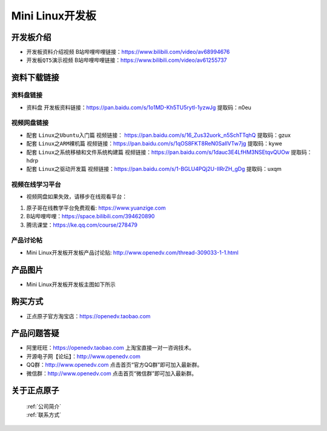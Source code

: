 
Mini Linux开发板
=======================

开发板介绍
----------

- ``开发板资料介绍视频`` B站哔哩哔哩链接：https://www.bilibili.com/video/av68994676  

- ``开发板QT5演示视频`` B站哔哩哔哩链接：https://www.bilibili.com/video/av61255737  

资料下载链接
------------

资料盘链接
^^^^^^^^^^^

- ``资料盘`` 开发板资料链接：https://pan.baidu.com/s/1o1MD-Kh5TU5rytl-1yzwJg  提取码：n0eu

视频网盘链接
^^^^^^^^^^^

-  配套 ``Linux之Ubuntu入门篇`` 视频链接： https://pan.baidu.com/s/16_Zus32uork_n5SchTTqhQ  提取码：gzux

-  配套 ``Linux之ARM裸机篇`` 视频链接：https://pan.baidu.com/s/1qOS8FKT8ReN0SaIlVTw7jg  提取码：kywe  

-  配套 ``Linux之系统移植和文件系统构建篇`` 视频链接：https://pan.baidu.com/s/1dauc3E4LfHM3NSEtqvQUOw  提取码：hdrp

-  配套 ``Linux之驱动开发篇`` 视频链接：https://pan.baidu.com/s/1-BGLU4PQj2U-IIRrZH_gDg 提取码：uxqm
      
视频在线学习平台
^^^^^^^^^^^^^^^^^

- 视频网盘如果失效，请移步在线观看平台：

1. 原子哥在线教学平台免费观看: https://www.yuanzige.com
#. B站哔哩哔哩：https://space.bilibili.com/394620890
#. 腾讯课堂：https://ke.qq.com/course/278479
   
   
产品讨论帖
^^^^^^^^^^^^^^^^^

- Mini Linux开发板开发板产品讨论贴: http://www.openedv.com/thread-309033-1-1.html


产品图片
--------

- Mini Linux开发板开发板主图如下所示

.. _pic_major_imx6ull_boardmi:

.. figure:: media/imx6ull/imx6ull_boardmi.png



购买方式
-------- 

- 正点原子官方淘宝店：https://openedv.taobao.com 




产品问题答疑
------------

- 阿里旺旺：https://openedv.taobao.com 上淘宝直接一对一咨询技术。  
- 开源电子网【论坛】：http://www.openedv.com 
- QQ群：http://www.openedv.com   点击首页“官方QQ群”即可加入最新群。 
- 微信群：http://www.openedv.com 点击首页“微信群”即可加入最新群。
  


关于正点原子  
-----------------

 | :ref:`公司简介` 
 | :ref:`联系方式`







